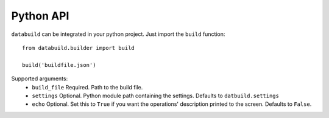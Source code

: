 Python API
----------

``databuild`` can be integrated in your python project. Just import the ``build`` function::

    from databuild.builder import build

    build('buildfile.json')

Supported arguments:
    * ``build_file`` Required. Path to the build file.
    * ``settings`` Optional. Python module path containing the settings. Defaults to ``datbuild.settings``
    * ``echo`` Optional. Set this to ``True`` if you want the operations' description printed to the screen. Defaults to ``False``.
    

